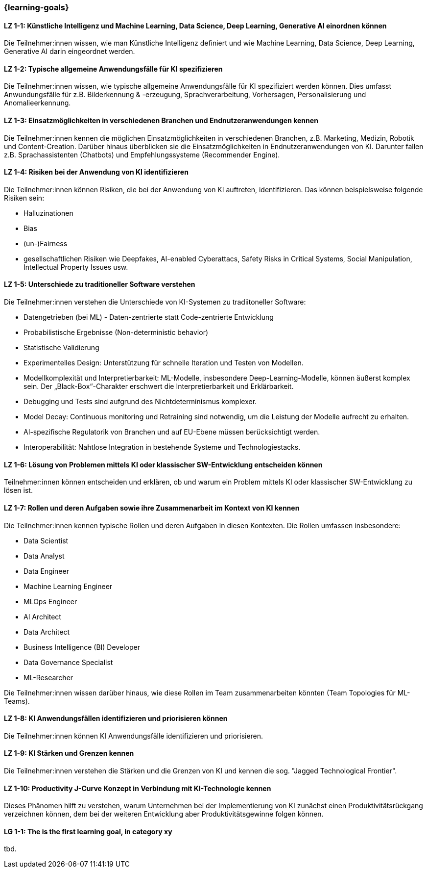 === {learning-goals}

// tag::DE[]

[[LZ-1-1]]
==== LZ 1-1: Künstliche Intelligenz und Machine Learning, Data Science, Deep Learning, Generative AI einordnen können

Die Teilnehmer:innen wissen, wie man Künstliche Intelligenz definiert und wie Machine Learning, Data Science, Deep Learning, Generative AI darin eingeordnet werden.

[[LZ-1-2]]
==== LZ 1-2: Typische allgemeine Anwendungsfälle für KI spezifizieren

Die Teilnehmer:innen wissen, wie typische allgemeine Anwendungsfälle für KI spezifiziert werden können. Dies umfasst Anwundungsfälle für  z.B. Bilderkennung & -erzeugung, Sprachverarbeitung, Vorhersagen, Personalisierung und Anomalieerkennung.

[[LZ-1-3]]
==== LZ 1-3: Einsatzmöglichkeiten in verschiedenen Branchen und Endnutzeranwendungen kennen

Die Teilnehmer:innen kennen die möglichen Einsatzmöglichkeiten in verschiedenen Branchen, z.B. Marketing, Medizin, Robotik und Content-Creation. Darüber hinaus überblicken sie die Einsatzmöglichkeiten in Endnutzeranwendungen von KI. Darunter fallen z.B. Sprachassistenten (Chatbots) und Empfehlungssysteme (Recommender Engine).


[[LZ-1-4]]
==== LZ 1-4: Risiken bei der Anwendung von KI identifizieren

Die Teilnehmer:innen können Risiken, die bei der Anwendung von KI auftreten, identifizieren. Das können beispielsweise folgende Risiken sein:

* Halluzinationen
* Bias
* (un-)Fairness 
* gesellschaftlichen Risiken wie Deepfakes, AI-enabled Cyberattacs, Safety Risks in Critical Systems, Social Manipulation, Intellectual Property Issues usw. 



[[LZ-1-5]]
==== LZ 1-5: Unterschiede zu traditioneller Software verstehen

Die Teilnehmer:innen verstehen die Unterschiede von KI-Systemen zu tradiitoneller Software:

* Datengetrieben (bei ML) - Daten-zentrierte statt Code-zentrierte Entwicklung
* Probabilistische Ergebnisse (Non-deterministic behavior)
* Statistische Validierung
* Experimentelles Design: Unterstützung für schnelle Iteration und Testen von Modellen.
* Modellkomplexität und Interpretierbarkeit: ML-Modelle, insbesondere Deep-Learning-Modelle, können äußerst komplex sein. Der „Black-Box“-Charakter erschwert die Interpretierbarkeit und Erklärbarkeit.
* Debugging und Tests sind aufgrund des Nichtdeterminismus komplexer.
* Model Decay: Continuous monitoring und Retraining sind notwendig, um die Leistung der Modelle aufrecht zu erhalten.
* AI-spezifische Regulatorik von Branchen und auf EU-Ebene müssen berücksichtigt werden.
* Interoperabilität: Nahtlose Integration in bestehende Systeme und Technologiestacks.

[[LZ-1-6]]
==== LZ 1-6: Lösung von Problemen mittels KI oder klassischer SW-Entwicklung entscheiden können

Teilnehmer:innen können entscheiden und erklären, ob und warum ein Problem mittels KI oder klassischer SW-Entwicklung zu lösen ist.

[[LZ-1-7]]
==== LZ 1-7: Rollen und deren Aufgaben sowie ihre Zusammenarbeit im Kontext von KI kennen

Die Teilnehmer:innen kennen typische Rollen und deren Aufgaben in diesen Kontexten. Die Rollen umfassen insbesondere:

* Data Scientist
* Data Analyst
* Data Engineer
* Machine Learning Engineer
* MLOps Engineer
* AI Architect
* Data Architect
* Business Intelligence (BI) Developer
* Data Governance Specialist
* ML-Researcher

Die Teilnehmer:innen wissen darüber hinaus, wie diese Rollen im Team zusammenarbeiten könnten (Team Topologies für ML-Teams).



[[LZ-1-8]]
==== LZ 1-8: KI Anwendungsfällen identifizieren und priorisieren können

Die Teilnehmer:innen können KI Anwendungsfälle identifizieren und priorisieren.

[[LZ-1-9]]
==== LZ 1-9: KI Stärken und Grenzen kennen

Die Teilnehmer:innen verstehen die Stärken und die Grenzen von KI und kennen die sog. "Jagged Technological Frontier".

[[LZ-1-10]]
==== LZ 1-10: Productivity J-Curve Konzept in Verbindung mit KI-Technologie kennen 

Dieses Phänomen hilft zu verstehen, warum Unternehmen bei der Implementierung von KI zunächst einen Produktivitätsrückgang verzeichnen können, dem bei der weiteren Entwicklung aber Produktivitätsgewinne folgen können.


// end::DE[]

// tag::EN[]
[[LG-1-1]]
==== LG 1-1: The is the first learning goal, in category xy
tbd.
// end::EN[]
